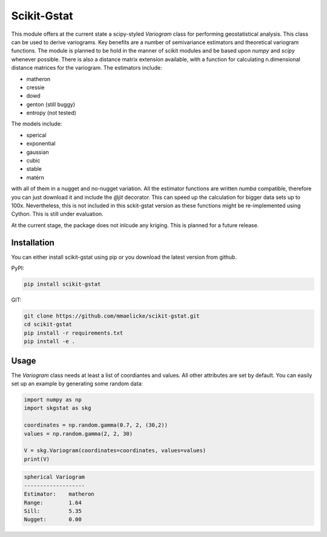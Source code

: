 Scikit-Gstat
============

This module offers at the current state a scipy-styled `Variogram` class for performing geostatistical analysis.
This class can be used to derive variograms. Key benefits are a number of semivariance estimators and theoretical
variogram functions. The module is planned to be hold in the manner of scikit modules and be based upon `numpy` and
`scipy` whenever possible. There is also a distance matrix extension available, with a function for calculating
n.dimensional distance matrices for the variogram.
The estimators include:

- matheron
- cressie
- dowd
- genton (still buggy)
- entropy (not tested)

The models include:

- sperical
- exponential
- gaussian
- cubic
- stable
- matérn

with all of them in a nugget and no-nugget variation. All the estimator functions are written `numba` compatible,
therefore you can just download it and include the `@jit` decorator. This can speed up the calculation for bigger
data sets up to 100x. Nevertheless, this is not included in this sckit-gstat version as these functions might be
re-implemented using Cython. This is still under evaluation.

At the current stage, the package does not inlcude any kriging. This is planned for a future release.


Installation
~~~~~~~~~~~~

You can either install scikit-gstat using pip or you download the latest version from github.

PyPI:

.. code-block:: bash

  pip install scikit-gstat

GIT:

.. code-block:: bash

  git clone https://github.com/mmaelicke/scikit-gstat.git
  cd scikit-gstat
  pip install -r requirements.txt
  pip install -e .

Usage
~~~~~

The `Variogram` class needs at least a list of coordiantes and values. All other attributes are set by default.
You can easily set up an example by generating some random data:

.. code-block:: python

  import numpy as np
  import skgstat as skg

  coordinates = np.random.gamma(0.7, 2, (30,2))
  values = np.random.gamma(2, 2, 30)

  V = skg.Variogram(coordinates=coordinates, values=values)
  print(V)

.. code-block:: bash

  spherical Variogram
  -------------------
  Estimator:    matheron
  Range:        1.64
  Sill:         5.35
  Nugget:       0.00
